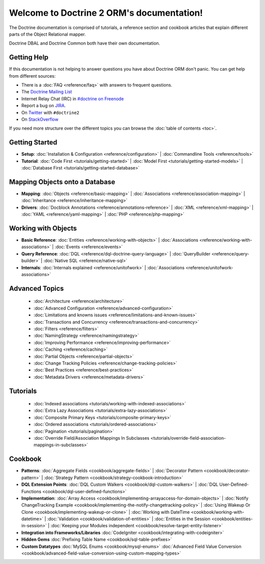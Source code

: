 Welcome to Doctrine 2 ORM's documentation!
==========================================

The Doctrine documentation is comprised of tutorials, a reference section and
cookbook articles that explain different parts of the Object Relational mapper.

Doctrine DBAL and Doctrine Common both have their own documentation.

Getting Help
------------

If this documentation is not helping to answer questions you have about
Doctrine ORM don't panic. You can get help from different sources:

-  There is a :doc:`FAQ <reference/faq>` with answers to frequent questions.
-  The `Doctrine Mailing List <http://groups.google.com/group/doctrine-user>`_
-  Internet Relay Chat (IRC) in `#doctrine on Freenode <irc://irc.freenode.net/doctrine>`_
-  Report a bug on `JIRA <http://www.doctrine-project.org/jira>`_.
-  On `Twitter <https://twitter.com/search/%23doctrine2>`_ with ``#doctrine2``
-  On `StackOverflow <http://stackoverflow.com/questions/tagged/doctrine2>`_

If you need more structure over the different topics you can browse the :doc:`table
of contents <toc>`.

Getting Started
---------------

* **Setup**:
  :doc:`Installation & Configuration <reference/configuration>` |
  :doc:`Commandline Tools <reference/tools>`

* **Tutorial**:
  :doc:`Code First <tutorials/getting-started>` |
  :doc:`Model First <tutorials/getting-started-models>` |
  :doc:`Database First <tutorials/getting-started-database>`

Mapping Objects onto a Database
-------------------------------

* **Mapping**:
  :doc:`Objects <reference/basic-mapping>` |
  :doc:`Associations <reference/association-mapping>` |
  :doc:`Inheritance <reference/inheritance-mapping>`

* **Drivers**:
  :doc:`Docblock Annotations <reference/annotations-reference>` |
  :doc:`XML <reference/xml-mapping>` |
  :doc:`YAML <reference/yaml-mapping>` |
  :doc:`PHP <reference/php-mapping>`

Working with Objects
--------------------

* **Basic Reference**:
  :doc:`Entities <reference/working-with-objects>` |
  :doc:`Associations <reference/working-with-associations>` |
  :doc:`Events <reference/events>`

* **Query Reference**:
  :doc:`DQL <reference/dql-doctrine-query-language>` |
  :doc:`QueryBuilder <reference/query-builder>` |
  :doc:`Native SQL <reference/native-sql>`

* **Internals**:
  :doc:`Internals explained <reference/unitofwork>` |
  :doc:`Associations <reference/unitofwork-associations>`

Advanced Topics
---------------

  * :doc:`Architecture <reference/architecture>`
  * :doc:`Advanced Configuration <reference/advanced-configuration>`
  * :doc:`Limitations and knowns issues <reference/limitations-and-known-issues>`
  * :doc:`Transactions and Concurrency <reference/transactions-and-concurrency>`
  * :doc:`Filters <reference/filters>`
  * :doc:`NamingStrategy <reference/namingstrategy>`
  * :doc:`Improving Performance <reference/improving-performance>` 
  * :doc:`Caching <reference/caching>` 
  * :doc:`Partial Objects <reference/partial-objects>` 
  * :doc:`Change Tracking Policies <reference/change-tracking-policies>`
  * :doc:`Best Practices <reference/best-practices>`
  * :doc:`Metadata Drivers <reference/metadata-drivers>`

Tutorials
---------

  * :doc:`Indexed associations <tutorials/working-with-indexed-associations>`
  * :doc:`Extra Lazy Associations <tutorials/extra-lazy-associations>`
  * :doc:`Composite Primary Keys <tutorials/composite-primary-keys>`
  * :doc:`Ordered associations <tutorials/ordered-associations>`
  * :doc:`Pagination <tutorials/pagination>`
  * :doc:`Override Field/Association Mappings In Subclasses <tutorials/override-field-association-mappings-in-subclasses>`

Cookbook
--------

* **Patterns**:
  :doc:`Aggregate Fields <cookbook/aggregate-fields>` |
  :doc:`Decorator Pattern <cookbook/decorator-pattern>` |
  :doc:`Strategy Pattern <cookbook/strategy-cookbook-introduction>` 

* **DQL Extension Points**:
  :doc:`DQL Custom Walkers <cookbook/dql-custom-walkers>` |
  :doc:`DQL User-Defined-Functions <cookbook/dql-user-defined-functions>`

* **Implementation**:
  :doc:`Array Access <cookbook/implementing-arrayaccess-for-domain-objects>` |
  :doc:`Notify ChangeTracking Example <cookbook/implementing-the-notify-changetracking-policy>` |
  :doc:`Using Wakeup Or Clone <cookbook/implementing-wakeup-or-clone>` |
  :doc:`Working with DateTime <cookbook/working-with-datetime>` |
  :doc:`Validation <cookbook/validation-of-entities>` |
  :doc:`Entities in the Session <cookbook/entities-in-session>` |
  :doc:`Keeping your Modules independent <cookbook/resolve-target-entity-listener>`

* **Integration into Frameworks/Libraries**
  :doc:`CodeIgniter <cookbook/integrating-with-codeigniter>`

* **Hidden Gems**
  :doc:`Prefixing Table Name <cookbook/sql-table-prefixes>`

* **Custom Datatypes**
  :doc:`MySQL Enums <cookbook/mysql-enums>`
  :doc:`Advanced Field Value Conversion <cookbook/advanced-field-value-conversion-using-custom-mapping-types>`

